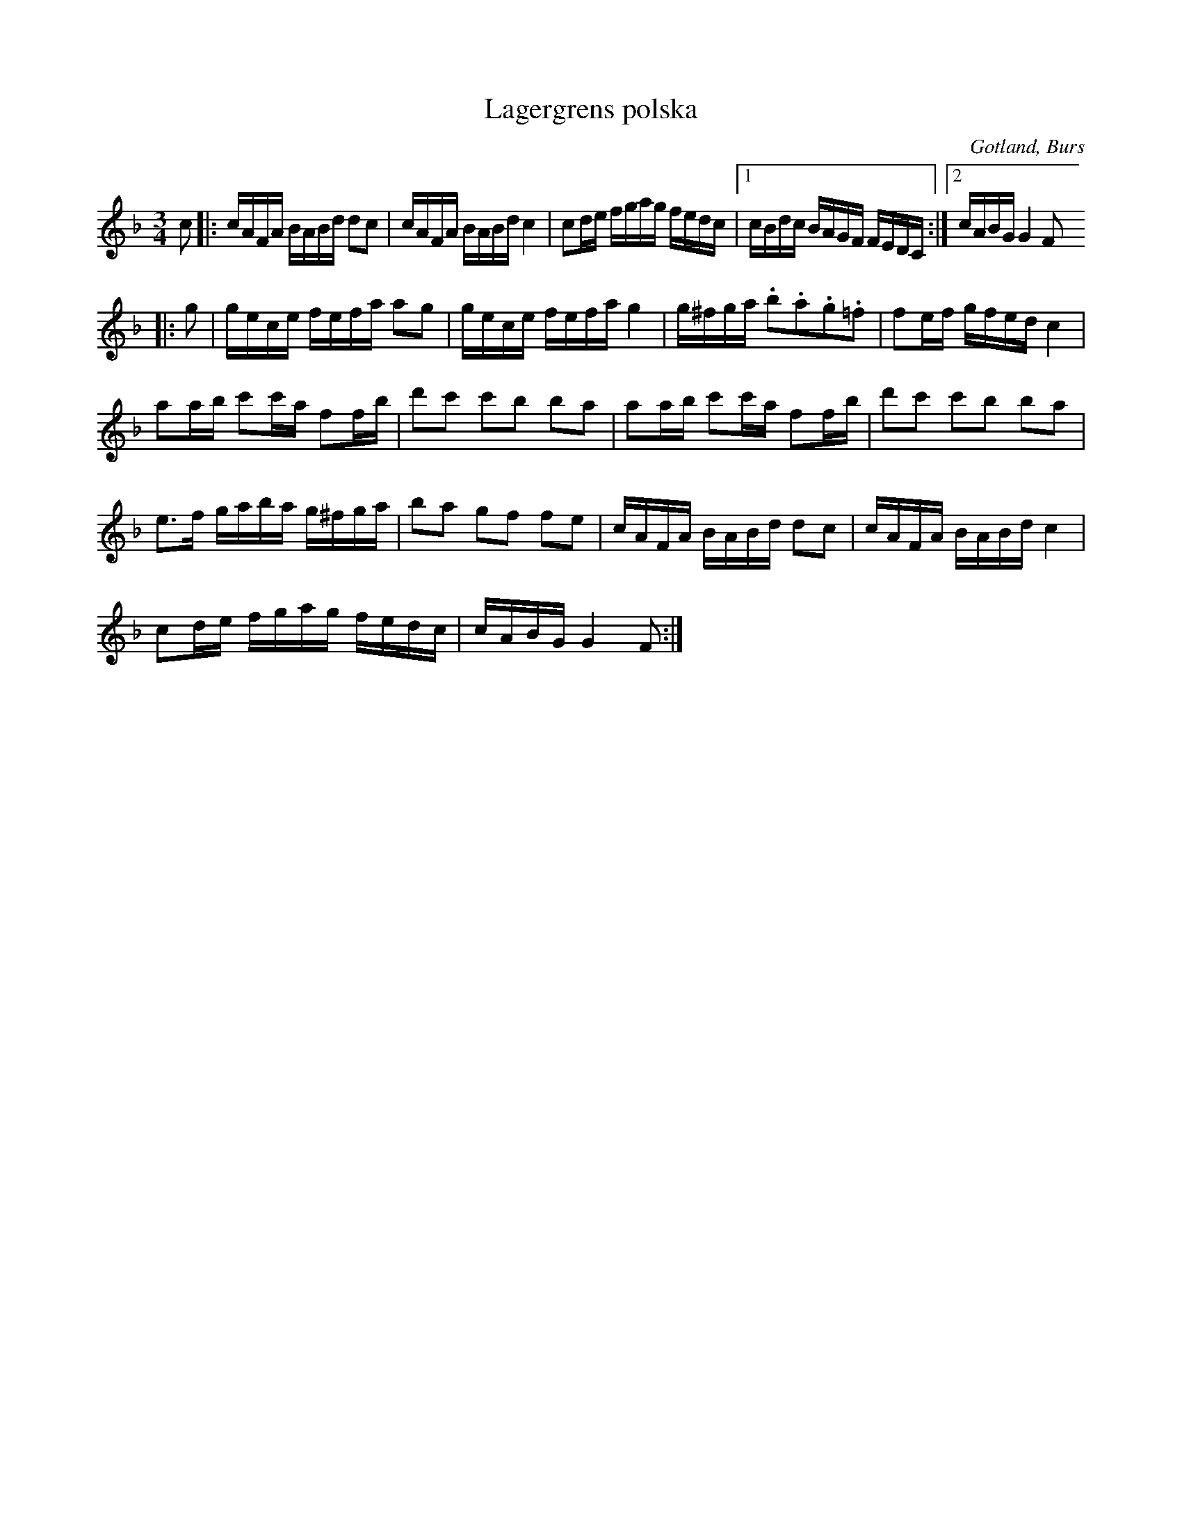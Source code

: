 X:374
T:Lagergrens polska
R:polska
S:Efter »Florsen» i Burs.
O:Gotland, Burs
M:3/4
L:1/16
K:F
c2|:cAFA BABd d2c2|cAFA BABd c4|c2de fgag fedc|1 cBdc BAGF FEDC:|2 cABG G4 F2
|:g2|gece fefa a2g2|gece fefa g4|g^fga .b2.a2.g2.=f2|f2ef gfed c4|
a2ab c'2c'a f2fb|d'2c'2 c'2b2 b2a2|a2ab c'2c'a f2fb|d'2c'2 c'2b2 b2a2|
e3f gaba g^fga|b2a2 g2f2 f2e2|cAFA BABd d2c2|cAFA BABd c4|
c2de fgag fedc|cABG G4 F2:|

